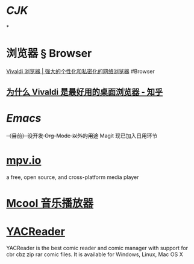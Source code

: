 * [[CJK]]
:PROPERTIES:
:heading: true
:END:
*
* 浏览器 § Browser
:PROPERTIES:
:collapsed: true
:END:
[[https://vivaldi.com/zh-hans/][Vivaldi 浏览器 | 强大的个性化和私密化的网络浏览器]]
#Browser
** [[https://zhuanlan.zhihu.com/p/92618817][为什么 Vivaldi 是最好用的桌面浏览器 - 知乎]]
* [[Emacs]]
+（目前）没开发 Org-Mode 以外的用途+ Magit 现已加入日用环节
* [[https://mpv.io][mpv.io]]
a free, open source, and cross-platform media player
* [[https://mcool.appinn.me/][Mcool 音乐播放器]]
:PROPERTIES:
:id: 6561893e-325a-419c-b21d-9ca0ebe7238b
:END:
* [[https://yacreader.com/][YACReader]]
:PROPERTIES:
:id: 6561893e-df9b-46b2-b978-136be50fca7b
:END:
YACReader is the best comic reader and comic manager with support for cbr cbz zip rar comic files. It is available for Windows, Linux, Mac OS X